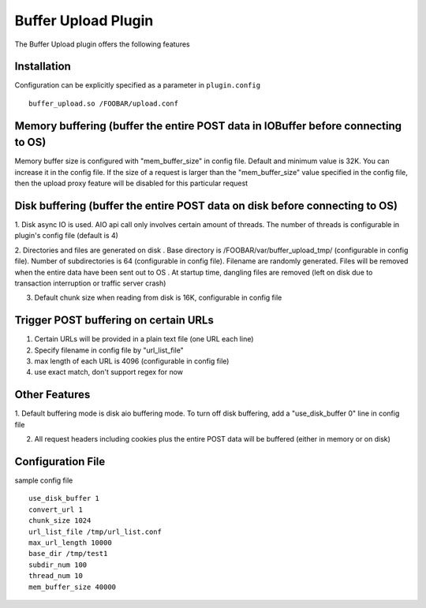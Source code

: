 .. _admin-plugins-buffer-upload:

Buffer Upload Plugin
********************

.. Licensed to the Apache Software Foundation (ASF) under one
   or more contributor license agreements.  See the NOTICE file
  distributed with this work for additional information
  regarding copyright ownership.  The ASF licenses this file
  to you under the Apache License, Version 2.0 (the
  "License"); you may not use this file except in compliance
  with the License.  You may obtain a copy of the License at

   http://www.apache.org/licenses/LICENSE-2.0

  Unless required by applicable law or agreed to in writing,
  software distributed under the License is distributed on an
  "AS IS" BASIS, WITHOUT WARRANTIES OR CONDITIONS OF ANY
  KIND, either express or implied.  See the License for the
  specific language governing permissions and limitations
  under the License.

The Buffer Upload plugin offers the following features

Installation
============

Configuration can be explicitly specified as a parameter in ``plugin.config`` ::

    buffer_upload.so /FOOBAR/upload.conf

Memory buffering (buffer the entire POST data in IOBuffer before connecting to OS)
==================================================================================

Memory buffer size is configured with "mem_buffer_size" in config file. Default and minimum value is 32K. You can
increase it in the config file. If the size of a request is larger than the "mem_buffer_size" value specified in the
config file, then the upload proxy feature will be disabled for this particular request

Disk buffering (buffer the entire POST data on disk before connecting to OS)
============================================================================

1. Disk async IO is used. AIO api call only involves certain amount of threads. The number of threads is configurable in
plugin's config file (default is 4)

2. Directories and files are generated on disk . Base directory is /FOOBAR/var/buffer_upload_tmp/ (configurable in
config file). Number of subdirectories is 64 (configurable in config file). Filename are randomly generated. Files will
be removed when the entire data have been sent out to OS . At startup time, dangling files are removed (left on disk due
to transaction interruption or traffic server crash)

3. Default chunk size when reading from disk is 16K, configurable in config file

Trigger POST buffering on certain URLs
======================================

1. Certain URLs will be provided in a plain text file (one URL each line)
2. Specify filename in config file by "url_list_file"
3. max length of each URL is 4096 (configurable in config file)
4. use exact match, don't support regex for now

Other Features
==============

1. Default buffering mode is disk aio buffering mode. To turn off disk buffering, add a "use_disk_buffer 0" line in
config file

2. All request headers including cookies plus the entire POST data will be buffered (either in memory or on disk)

Configuration File
==================

sample config file ::

    use_disk_buffer 1
    convert_url 1
    chunk_size 1024
    url_list_file /tmp/url_list.conf
    max_url_length 10000
    base_dir /tmp/test1
    subdir_num 100
    thread_num 10
    mem_buffer_size 40000

